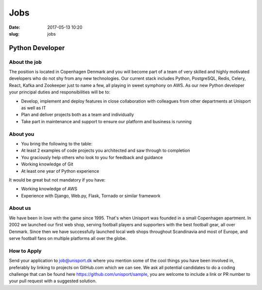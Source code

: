 Jobs
====

:date: 2017-05-13 10:20
:slug: jobs

Python Developer
----------------

About the job
~~~~~~~~~~~~~

The position is located in Copenhagen Denmark and you will become part of a team of very skilled and highly motivated developers who do not shy from any new technologies. Our current stack includes Python, PostgreSQL, Redis, Celery, React, Kafka and Zookeeper just to name a few, all playing in sweet symphony on AWS. As our new Python developer your principal duties and responsibilities will be to:

- Develop, implement and deploy features in close collaboration with colleagues from other departments at Unisport as well as IT
- Plan and deliver projects both as a team and individually
- Take part in maintenance and support to ensure our platform and business is running

About you
~~~~~~~~~

- You bring the following to the table:
- At least 2 examples of code projects you architected and saw through to completion
- You graciously help others who look to you for feedback and guidance
- Working knowledge of Git
- At least one year of Python experience

It would be great but not mandatory if you have:

- Working knowledge of AWS
- Experience with Django, Web.py, Flask, Tornado or similar framework

About us
~~~~~~~~

We have been in love with the game since 1995. That's when Unisport was founded in a small Copenhagen apartment. In 2002 we launched our first web shop, serving football players and supporters with the best football gear, all over Denmark. Since then we have successfully launched local web shops throughout Scandinavia and most of Europe, and serve football fans on multiple platforms all over the globe.

How to Apply
~~~~~~~~~~~~

Send your application to job@unisport.dk where you mention some of the cool things you have been involved in, preferably by linking to projects on GitHub.com which we can see. We ask all potential candidates to do a coding challenge that can be found here https://github.com/unisport/sample, you are welcome to include a link or PR number to your pull request with a suggested solution.
